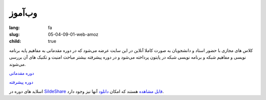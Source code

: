 وب‌آموز
###################

:lang: fa
:slug: 05-04-09-01-web-amoz
:child: true

کلاس های مجازی با حضور استاد و دانشجویان به صورت کاملا آنلاین در این سایت عرضه می‌شود که در دوره مقدماتی به مفاهیم پایه برنامه نویسی و مفاهیم شبکه و برنامه نویسی شبکه در پایتون پرداخته می‌شود و در دوره پیشرفته بیشتر مباحث امنیت و تکنیک های آن بررسی می‌شوند.

`دوره مقدماتی <http://www.webamooz.ir/home/courses/python-for-ethical-hackers-1/>`_

`دوره پیشرفته <http://www.webamooz.ir/home/courses/python-for-ethical-hackers-2/>`_

اسلاید های دوره در `SildeShare قابل مشاهده <http://www.slideshare.net/itmard>`_ هستند که امکان `دانلود <http://kamalifard.ir/pysec101/>`_ آنها نیز وجود دارد.
